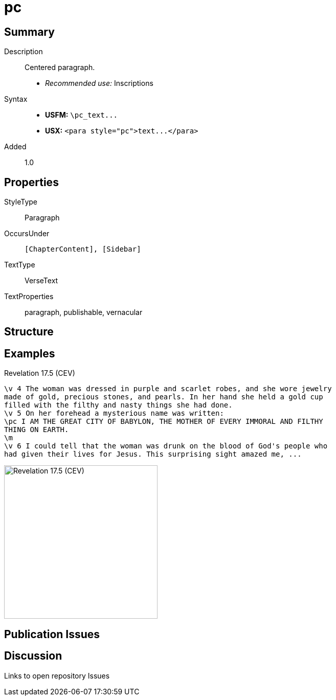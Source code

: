 = pc
:description: Centered paragraph
:url-repo: https://github.com/usfm-bible/tcdocs/blob/main/markers/para/pc.adoc
ifndef::localdir[]
:source-highlighter: highlightjs
:localdir: ../
endif::[]
:imagesdir: {localdir}/images

// tag::public[]

== Summary

Description:: Centered paragraph.
- _Recommended use:_ Inscriptions
Syntax::
- *USFM:* `+\pc_text...+`
- *USX:* `+<para style="pc">text...</para>+`
// tag::spec[]
Added:: 1.0
// end::spec[]

== Properties

StyleType:: Paragraph
OccursUnder:: `[ChapterContent], [Sidebar]`
TextType:: VerseText
TextProperties:: paragraph, publishable, vernacular

== Structure

== Examples

.Revelation 17.5 (CEV)
[source#src-para-pc_1,usfm,highlight=3]
----
\v 4 The woman was dressed in purple and scarlet robes, and she wore jewelry 
made of gold, precious stones, and pearls. In her hand she held a gold cup 
filled with the filthy and nasty things she had done.
\v 5 On her forehead a mysterious name was written:
\pc I AM THE GREAT CITY OF BABYLON, THE MOTHER OF EVERY IMMORAL AND FILTHY 
THING ON EARTH.
\m
\v 6 I could tell that the woman was drunk on the blood of God's people who 
had given their lives for Jesus. This surprising sight amazed me, ...
----

image::para/pc_1.jpg[Revelation 17.5 (CEV),300]

== Publication Issues

// end::public[]

== Discussion

Links to open repository Issues
